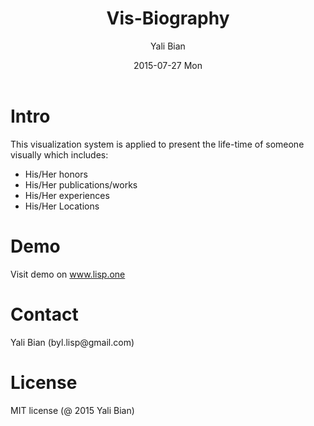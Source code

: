 #+TITLE:       Vis-Biography
#+AUTHOR:      Yali Bian
#+EMAIL:       byl.lisp@gmail.com
#+DATE:        2015-07-27 Mon


* Intro

  This visualization system is applied to present the life-time of someone visually which includes:
    - His/Her honors
    - His/Her publications/works
    - His/Her experiences
    - His/Her Locations


* Demo

  Visit demo on [[http://www.lisp.one/vis/biography][www.lisp.one]]

* Contact

  Yali Bian (byl.lisp@gmail.com)


* License

  MIT license (@ 2015 Yali Bian)
